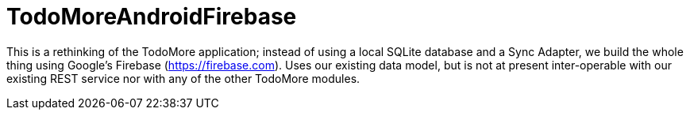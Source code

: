 = TodoMoreAndroidFirebase

This is a rethinking of the TodoMore application; instead of using a local SQLite database and
a Sync Adapter, we build the whole thing using Google's Firebase (https://firebase.com).
Uses our existing data model, but is not at present inter-operable with our existing REST service
nor with any of the other TodoMore modules.
